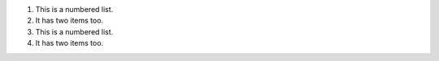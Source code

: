 1. This is a numbered list.
2. It has two items too.

#. This is a numbered list.
#. It has two items too.